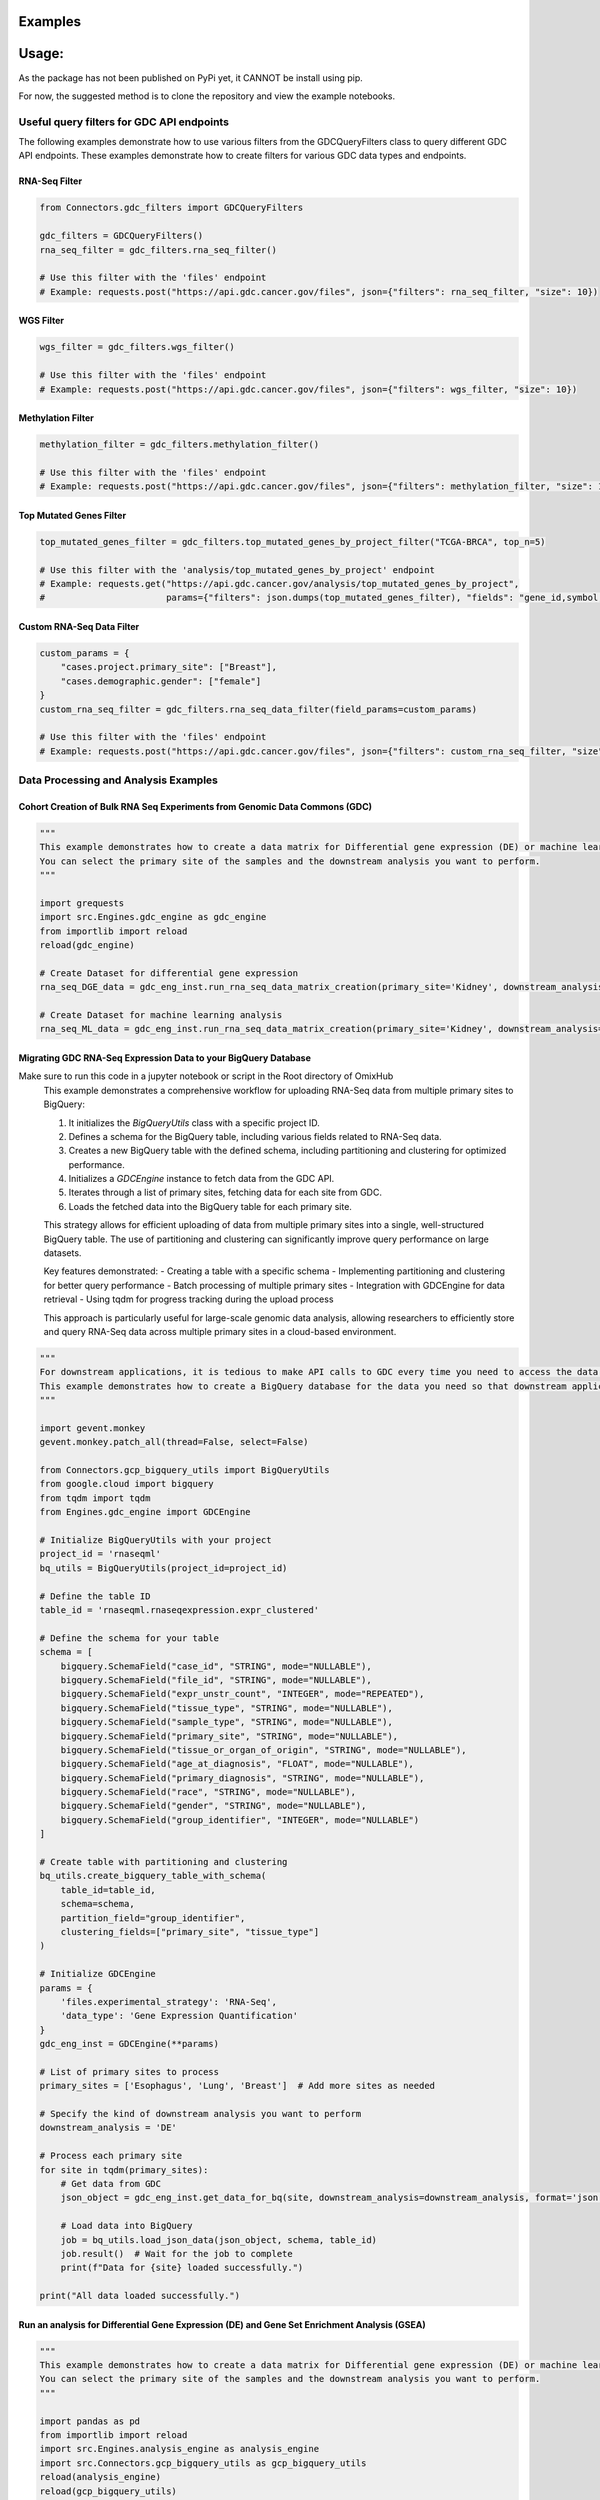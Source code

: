 Examples
*********
Usage:
*******
As the package has not been published on PyPi yet, it CANNOT be install using pip.

For now, the suggested method is to clone the repository and view the example notebooks.



Useful query filters for GDC API endpoints
==========================================

The following examples demonstrate how to use various filters from the GDCQueryFilters class to query different GDC API endpoints.
These examples demonstrate how to create filters for various GDC data types and endpoints.

RNA-Seq Filter
^^^^^^^^^^^^^^^

.. code-block:: python

    from Connectors.gdc_filters import GDCQueryFilters

    gdc_filters = GDCQueryFilters()
    rna_seq_filter = gdc_filters.rna_seq_filter()
    
    # Use this filter with the 'files' endpoint
    # Example: requests.post("https://api.gdc.cancer.gov/files", json={"filters": rna_seq_filter, "size": 10})

WGS Filter
^^^^^^^^^^^^^

.. code-block:: python

    wgs_filter = gdc_filters.wgs_filter()
    
    # Use this filter with the 'files' endpoint
    # Example: requests.post("https://api.gdc.cancer.gov/files", json={"filters": wgs_filter, "size": 10})

Methylation Filter
^^^^^^^^^^^^^^^^^^^^^^^^^

.. code-block:: python

    methylation_filter = gdc_filters.methylation_filter()
    
    # Use this filter with the 'files' endpoint
    # Example: requests.post("https://api.gdc.cancer.gov/files", json={"filters": methylation_filter, "size": 10})

Top Mutated Genes Filter
^^^^^^^^^^^^^^^^^^^^^^^^^

.. code-block:: python

    top_mutated_genes_filter = gdc_filters.top_mutated_genes_by_project_filter("TCGA-BRCA", top_n=5)
    
    # Use this filter with the 'analysis/top_mutated_genes_by_project' endpoint
    # Example: requests.get("https://api.gdc.cancer.gov/analysis/top_mutated_genes_by_project", 
    #                       params={"filters": json.dumps(top_mutated_genes_filter), "fields": "gene_id,symbol,score", "size": 5})

Custom RNA-Seq Data Filter
^^^^^^^^^^^^^^^^^^^^^^^^^

.. code-block:: python

    custom_params = {
        "cases.project.primary_site": ["Breast"],
        "cases.demographic.gender": ["female"]
    }
    custom_rna_seq_filter = gdc_filters.rna_seq_data_filter(field_params=custom_params)
    
    # Use this filter with the 'files' endpoint
    # Example: requests.post("https://api.gdc.cancer.gov/files", json={"filters": custom_rna_seq_filter, "size": 10})



Data Processing and Analysis Examples
======================================

Cohort Creation of Bulk RNA Seq Experiments from Genomic Data Commons (GDC)
^^^^^^^^^^^^^^^^^^^^^^^^^^^^^^^^^^^^^^^^^^^^^^^^^^^^^^^^^^^^^^^^^^^^^^^^^^^^
.. code-block:: python

    """
    This example demonstrates how to create a data matrix for Differential gene expression (DE) or machine learning analysis.
    You can select the primary site of the samples and the downstream analysis you want to perform.
    """

    import grequests
    import src.Engines.gdc_engine as gdc_engine
    from importlib import reload
    reload(gdc_engine)

    # Create Dataset for differential gene expression
    rna_seq_DGE_data = gdc_eng_inst.run_rna_seq_data_matrix_creation(primary_site='Kidney', downstream_analysis='DE')

    # Create Dataset for machine learning analysis
    rna_seq_ML_data = gdc_eng_inst.run_rna_seq_data_matrix_creation(primary_site='Kidney', downstream_analysis='ML')


Migrating GDC RNA-Seq Expression Data to your BigQuery Database
^^^^^^^^^^^^^^^^^^^^^^^^^^^^^^^^^^^^^^^^^^^^^^^^^^^^^^^^^^^^^^^
Make sure to run this code in a jupyter notebook or script in the Root directory of OmixHub
   This example demonstrates a comprehensive workflow for uploading RNA-Seq data from multiple primary sites to BigQuery:

   1. It initializes the `BigQueryUtils` class with a specific project ID.
   2. Defines a schema for the BigQuery table, including various fields related to RNA-Seq data.
   3. Creates a new BigQuery table with the defined schema, including partitioning and clustering for optimized performance.
   4. Initializes a `GDCEngine` instance to fetch data from the GDC API.
   5. Iterates through a list of primary sites, fetching data for each site from GDC.
   6. Loads the fetched data into the BigQuery table for each primary site.

   This strategy allows for efficient uploading of data from multiple primary sites into a single, well-structured BigQuery table. The use of partitioning and clustering can significantly improve query performance on large datasets.

   Key features demonstrated:
   - Creating a table with a specific schema
   - Implementing partitioning and clustering for better query performance
   - Batch processing of multiple primary sites
   - Integration with GDCEngine for data retrieval
   - Using tqdm for progress tracking during the upload process

   This approach is particularly useful for large-scale genomic data analysis, allowing researchers to efficiently store and query RNA-Seq data across multiple primary sites in a cloud-based environment.

.. code-block:: python

    """
    For downstream applications, it is tedious to make API calls to GDC every time you need to access the data for analysis.
    This example demonstrates how to create a BigQuery database for the data you need so that downstream applications can access the data easily.
    """

    import gevent.monkey
    gevent.monkey.patch_all(thread=False, select=False)

    from Connectors.gcp_bigquery_utils import BigQueryUtils
    from google.cloud import bigquery
    from tqdm import tqdm
    from Engines.gdc_engine import GDCEngine

    # Initialize BigQueryUtils with your project
    project_id = 'rnaseqml'
    bq_utils = BigQueryUtils(project_id=project_id)

    # Define the table ID
    table_id = 'rnaseqml.rnaseqexpression.expr_clustered'

    # Define the schema for your table
    schema = [
        bigquery.SchemaField("case_id", "STRING", mode="NULLABLE"),
        bigquery.SchemaField("file_id", "STRING", mode="NULLABLE"),
        bigquery.SchemaField("expr_unstr_count", "INTEGER", mode="REPEATED"),
        bigquery.SchemaField("tissue_type", "STRING", mode="NULLABLE"),
        bigquery.SchemaField("sample_type", "STRING", mode="NULLABLE"),
        bigquery.SchemaField("primary_site", "STRING", mode="NULLABLE"),
        bigquery.SchemaField("tissue_or_organ_of_origin", "STRING", mode="NULLABLE"),
        bigquery.SchemaField("age_at_diagnosis", "FLOAT", mode="NULLABLE"),
        bigquery.SchemaField("primary_diagnosis", "STRING", mode="NULLABLE"),
        bigquery.SchemaField("race", "STRING", mode="NULLABLE"),
        bigquery.SchemaField("gender", "STRING", mode="NULLABLE"),
        bigquery.SchemaField("group_identifier", "INTEGER", mode="NULLABLE")
    ]

    # Create table with partitioning and clustering
    bq_utils.create_bigquery_table_with_schema(
        table_id=table_id, 
        schema=schema, 
        partition_field="group_identifier", 
        clustering_fields=["primary_site", "tissue_type"]
    )

    # Initialize GDCEngine
    params = {
        'files.experimental_strategy': 'RNA-Seq', 
        'data_type': 'Gene Expression Quantification'
    }
    gdc_eng_inst = GDCEngine(**params)

    # List of primary sites to process
    primary_sites = ['Esophagus', 'Lung', 'Breast']  # Add more sites as needed

    # Specify the kind of downstream analysis you want to perform
    downstream_analysis = 'DE'

    # Process each primary site
    for site in tqdm(primary_sites):
        # Get data from GDC
        json_object = gdc_eng_inst.get_data_for_bq(site, downstream_analysis=downstream_analysis, format='json')

        # Load data into BigQuery
        job = bq_utils.load_json_data(json_object, schema, table_id)
        job.result()  # Wait for the job to complete
        print(f"Data for {site} loaded successfully.")

    print("All data loaded successfully.")


Run an analysis for Differential Gene Expression (DE) and Gene Set Enrichment Analysis (GSEA)
^^^^^^^^^^^^^^^^^^^^^^^^^^^^^^^^^^^^^^^^^^^^^^^^^^^^^^^^^^^^^^^^^^^^^^^^^^^^^^^^^^^^^^^^^^^^
.. code-block:: python

    """
    This example demonstrates how to create a data matrix for Differential gene expression (DE) or machine learning analysis.
    You can select the primary site of the samples and the downstream analysis you want to perform.
    """

    import pandas as pd
    from importlib import reload
    import src.Engines.analysis_engine as analysis_engine
    import src.Connectors.gcp_bigquery_utils as gcp_bigquery_utils
    reload(analysis_engine)
    reload(gcp_bigquery_utils)
    
    # 1. Download Dataset from BigQuery for a given Primary Diagnosis By Primary Site and the Normal Tissue for the Primary site
    project_id = 'rnaseqml'
    dataset_id = 'rnaseqexpression'
    table_id = 'expr_clustered_08082024'
    bq_queries = gcp_bigquery_utils.BigQueryQueries(project_id=project_id, 
                                                dataset_id=dataset_id,
                                                table_id=table_id)
    pr_site = 'Head and Neck'
    pr_diag = 'Squamous cell carcinoma, NOS'
    data_from_bq = bq_queries.get_df_for_pydeseq(primary_site=pr_site, primary_diagnosis=pr_diag)

    # 2. Data Preprocessing for PyDeSeq and GSEA
    # Intialize the Analysis Engine
    analysis_eng = analysis_engine.AnalysisEngine(data_from_bq, analysis_type='DE')
    if not analysis_eng.check_tumor_normal_counts():
        raise ValueError("Tumor and Normal counts should be at least 10 each")
    gene_ids_or_gene_cols_df = pd.read_csv('/Users/abhilashdhal/Projects/personal_docs/data/Transcriptomics/data/gene_annotation/gene_id_to_gene_name_mapping.csv')
    gene_ids_or_gene_cols = list(gene_ids_or_gene_cols_df['gene_id'].to_numpy())

    # Expand the nested expression Data From BigQuery
    exp_df = analysis_eng.expand_data_from_bq(data_from_bq, gene_ids_or_gene_cols=gene_ids_or_gene_cols, analysis_type='DE')

    # Get Metadata and Counts for PyDeSeq
    metadata = analysis_eng.metadata_for_pydeseq(exp_df=exp_df)
    counts_for_de = analysis_eng.counts_from_bq_df(exp_df, gene_ids_or_gene_cols)

    # 3. Run PyDeSeq
    res_pydeseq = analysis_eng.run_pydeseq(metadata=metadata, counts=counts_for_de)

    # Merge Gene Names as it is required for GSEA and more informative 
    res_pydeseq_with_gene_names = pd.merge(res_pydeseq, gene_ids_or_gene_cols_df, left_on='index', right_on='gene_id')
    
    # 4. Run GSEA for the given Primary Diagnosis By Primary Site and the Normal Tissue for the Primary site using a gene set database
    # Explore the gene set options from gseapy
    from gseapy.plot import gseaplot
    import gseapy as gp
    from gseapy import dotplot
    gsea_options = gp.get_library_name()
    print(gsea_options)

    ## Select Gene Set, run GSEA and plot the results
    gene_set = 'Human_Gene_Atlas'
    result, plot = analysis_eng.run_gsea(res_pydeseq_with_gene_names, gene_set)